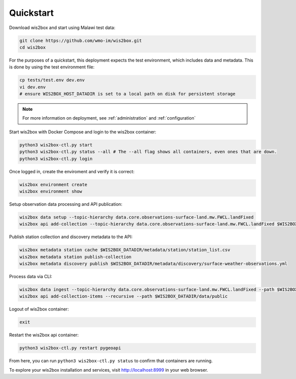 .. _quickstart:

Quickstart
==========

Download wis2box and start using Malawi test data:

.. code-block:: bash

    git clone https://github.com/wmo-im/wis2box.git
    cd wis2box


For the purposes of a quickstart, this deployment expects the test environment, which includes data and metadata. This
is done by using the test environment file:

.. code-block:: bash

    cp tests/test.env dev.env
    vi dev.env
    # ensure WIS2BOX_HOST_DATADIR is set to a local path on disk for persistent storage


.. note::

    For more information on deployment, see :ref:`administration` and :ref:`configuration`

Start wis2box with Docker Compose and login to the wis2box container:

.. code-block:: bash

    python3 wis2box-ctl.py start
    python3 wis2box-ctl.py status --all # The --all flag shows all containers, even ones that are down.
    python3 wis2box-ctl.py login


Once logged in, create the enviroment and verify it is correct:

.. code-block:: bash

    wis2box environment create
    wis2box environment show


Setup observation data processing and API publication:

.. code-block:: bash

    wis2box data setup --topic-hierarchy data.core.observations-surface-land.mw.FWCL.landFixed
    wis2box api add-collection --topic-hierarchy data.core.observations-surface-land.mw.FWCL.landFixed $WIS2BOX_DATADIR/metadata/discovery/surface-weather-observations.yml


Publish station collection and discovery metadata to the API:

.. code-block:: bash

    wis2box metadata station cache $WIS2BOX_DATADIR/metadata/station/station_list.csv
    wis2box metadata station publish-collection
    wis2box metadata discovery publish $WIS2BOX_DATADIR/metadata/discovery/surface-weather-observations.yml


Process data via CLI:

.. code-block:: bash

    wis2box data ingest --topic-hierarchy data.core.observations-surface-land.mw.FWCL.landFixed --path $WIS2BOX_DATADIR/observations/WIGOS_0-454-2-AWSNAMITAMBO_2021-07-07.csv
    wis2box api add-collection-items --recursive --path $WIS2BOX_DATADIR/data/public


Logout of wis2box container:

.. code-block:: bash

    exit

Restart the wis2box api container:

.. code-block:: bash

    python3 wis2box-ctl.py restart pygeoapi


From here, you can run ``python3 wis2box-ctl.py status`` to confirm that containers are running.

To explore your wis2box installation and services, visit http://localhost:8999 in your web browser.
